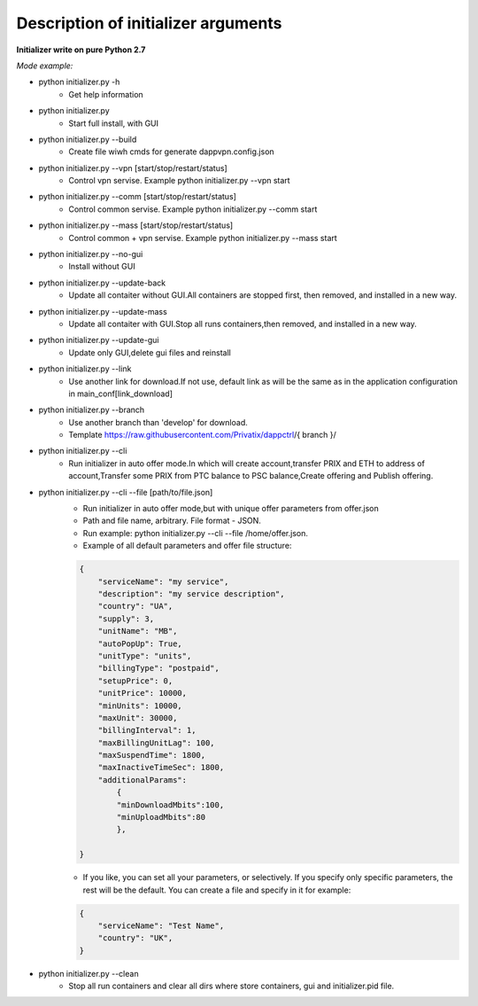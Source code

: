====================================
Description of initializer arguments
====================================
**Initializer write on pure Python 2.7**

*Mode example:*


* python initializer.py  -h
    * Get help information
* python initializer.py
    * Start full install, with GUI
* python initializer.py --build
    * Create file wiwh cmds for generate dappvpn.config.json
* python initializer.py --vpn [start/stop/restart/status]
    * Control vpn servise. Example python initializer.py --vpn start
* python initializer.py --comm [start/stop/restart/status]
    * Control common servise. Example python initializer.py --comm start
* python initializer.py --mass [start/stop/restart/status]
    * Control common + vpn servise. Example python initializer.py --mass start
* python initializer.py --no-gui
    * Install without GUI
* python initializer.py --update-back
    * Update all contaiter without GUI.All containers are stopped first, then removed, and installed in a new way.
* python initializer.py --update-mass
    * Update all contaiter with GUI.Stop all runs containers,then removed, and installed in a new way.
* python initializer.py --update-gui
    * Update only GUI,delete gui files and reinstall
* python initializer.py --link
    * Use another link for download.If not use, default link as will be the same as in the application configuration in main_conf[link_download]
* python initializer.py --branch
    * Use another branch than 'develop' for download.
    * Template https://raw.githubusercontent.com/Privatix/dappctrl/{ branch }/
* python initializer.py --cli
    * Run initializer in auto offer mode.In which will create account,transfer PRIX and ETH to address of account,Transfer some PRIX from PTC balance to PSC balance,Create offering and Publish offering.
* python initializer.py --cli --file [path/to/file.json]
    * Run initializer in auto offer mode,but with unique offer parameters from offer.json
    * Path and file name, arbitrary. File format - JSON.
    * Run example: python initializer.py --cli --file /home/offer.json.
    * Example of all default parameters and offer file structure:

    .. code-block:: json

        {
            "serviceName": "my service",
            "description": "my service description",
            "country": "UA",
            "supply": 3,
            "unitName": "MB",
            "autoPopUp": True,
            "unitType": "units",
            "billingType": "postpaid",
            "setupPrice": 0,
            "unitPrice": 10000,
            "minUnits": 10000,
            "maxUnit": 30000,
            "billingInterval": 1,
            "maxBillingUnitLag": 100,
            "maxSuspendTime": 1800,
            "maxInactiveTimeSec": 1800,
            "additionalParams":
                {
                "minDownloadMbits":100,
                "minUploadMbits":80
                },

        }

    * If you like, you can set all your parameters, or selectively. If you specify only specific parameters, the rest will be the default. You can create a file and specify in it for example:

    .. code-block:: json

        {
            "serviceName": "Test Name",
            "country": "UK",
        }

* python initializer.py --clean
    * Stop all run containers and clear all dirs where store containers, gui and initializer.pid file.

